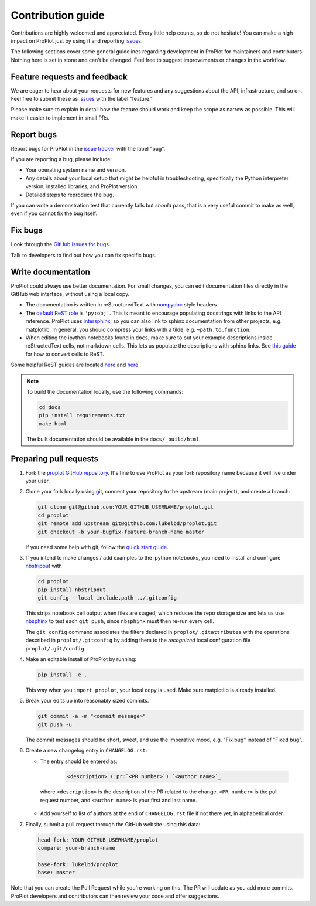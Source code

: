==================
Contribution guide
==================

Contributions are highly welcomed and appreciated.  Every little help counts,
so do not hesitate! You can make a high impact on ProPlot just by using it and
reporting `issues <https://github.com/lukelbd/proplot/issues>`__.

The following sections cover some general guidelines
regarding development in ProPlot for maintainers and contributors.
Nothing here is set in stone and can't be changed.
Feel free to suggest improvements or changes in the workflow.

Feature requests and feedback
=============================

We are eager to hear about your requests for new features and any suggestions about the
API, infrastructure, and so on. Feel free to submit these as
`issues <https://github.com/lukelbd/proplot/issues/new>`__ with the label "feature."

Please make sure to explain in detail how the feature should work and keep the scope as
narrow as possible. This will make it easier to implement in small PRs.


Report bugs
===========

Report bugs for ProPlot in the `issue tracker <https://github.com/lukelbd/proplot/issues>`__
with the label "bug".

If you are reporting a bug, please include:

* Your operating system name and version.
* Any details about your local setup that might be helpful in troubleshooting,
  specifically the Python interpreter version, installed libraries, and ProPlot
  version.
* Detailed steps to reproduce the bug.

If you can write a demonstration test that currently fails but *should* pass,
that is a very useful commit to make as well, even if you cannot fix the bug itself.


Fix bugs
========

Look through the `GitHub issues for bugs <https://github.com/lukelbd/proplot/labels/bug>`__.

Talk to developers to find out how you can fix specific bugs.

Write documentation
===================

ProPlot could always use better documentation. For small changes, you can edit documentation files directly in the GitHub web interface,
without using a local copy.

* The documentation is written in reStructuredText with `numpydoc <https://numpydoc.readthedocs.io/en/latest/>`__ style headers.
* The `default ReST role <https://www.sphinx-doc.org/en/master/usage/configuration.html#confval-default_role>`__ is ``'py:obj'``. This is meant to encourage populating docstrings with links to the API reference. ProPlot uses `intersphinx <http://www.sphinx-doc.org/en/stable/ext/intersphinx.html>`__, so you can also link to sphinx documentation from other projects, e.g. matplotlib. In general, you should compress your links with a tilde, e.g. ``~path.to.function``.
* When editing the ipython notebooks found in ``docs``, make sure to put your example descriptions inside reStructedText cells, not markdown cells. This lets us populate the descriptions with sphinx links. See `this guide <https://nbsphinx.readthedocs.io/en/0.4.3/raw-cells.html#Usage>`__ for how to convert cells to ReST.

Some helpful ReST guides are located `here <http://docutils.sourceforge.net/docs/user/rst/quickref.html>`__ and `here <https://github.com/ralsina/rst-cheatsheet/blob/master/rst-cheatsheet.rst>`__.

.. note::
    To build the documentation locally, use the following commands:

    .. code:: bash

        cd docs
        pip install requirements.txt
        make html

    The built documentation should be available in the ``docs/_build/html``.

Preparing pull requests
=======================

#. Fork the
   `proplot GitHub repository <https://github.com/lukelbd/proplot>`__.  It's
   fine to use ProPlot as your fork repository name because it will live
   under your user.

#. Clone your fork locally using `git <https://git-scm.com/>`__, connect your repository
   to the upstream (main project), and create a branch:

   .. code-block:: bash

      git clone git@github.com:YOUR_GITHUB_USERNAME/proplot.git
      cd proplot
      git remote add upstream git@github.com:lukelbd/proplot.git
      git checkout -b your-bugfix-feature-branch-name master

   If you need some help with git, follow the
   `quick start guide <https://git.wiki.kernel.org/index.php/QuickStart>`__.

#. If you intend to make changes / add examples to the ipython notebooks,
   you need to install and configure
   `nbstripout <https://github.com/kynan/nbstripout>`__ with

   .. code-block:: bash

      cd proplot
      pip install nbstripout
      git config --local include.path ../.gitconfig

   This strips notebook cell output when files are staged, which reduces the
   repo storage size and lets us use
   `nbsphinx <https://nbsphinx.readthedocs.io/en/0.4.3/>`__
   to test each ``git push``, since ``nbsphinx`` must then re-run every cell.

   The ``git config`` command associates the filters declared in
   ``proplot/.gitattributes`` with the operations described in ``proplot/.gitconfig``
   by adding them to the *recognized* local configuration file
   ``proplot/.git/config``.

#. Make an editable install of ProPlot by running:

   .. code-block:: bash

      pip install -e .

   This way when you ``import proplot``, your
   local copy is used. Make sure matplotlib is already installed.

#. Break your edits up into reasonably sized commits.

   .. code-block:: bash

      git commit -a -m "<commit message>"
      git push -u

   The commit messages should be short, sweet, and use the imperative mood,
   e.g. "Fix bug" instead of "Fixed bug".

   ..
      #. Run all the tests. Now running tests is as simple as issuing this command:
         .. code-block:: bash
            coverage run --source proplot -m py.test
         This command will run tests via the ``pytest`` tool against Python 3.7.

#. Create a new changelog entry in ``CHANGELOG.rst``:

   - The entry should be entered as:

      .. code-block::

         <description> (:pr:`<PR number>`) `<author name>`_

    where ``<description>`` is the description of the PR related to the change, ``<PR number>`` is the pull request number, and ``<author name>`` is your first and last name.

   - Add yourself to list of authors at the end of ``CHANGELOG.rst`` file if not there yet, in alphabetical order.

#. Finally, submit a pull request through the GitHub website using this data:

   .. code-block::

      head-fork: YOUR_GITHUB_USERNAME/proplot
      compare: your-branch-name

      base-fork: lukelbd/proplot
      base: master

Note that you can create the Pull Request while you're working on this. The PR will update
as you add more commits. ProPlot developers and contributors can then review your code
and offer suggestions.

